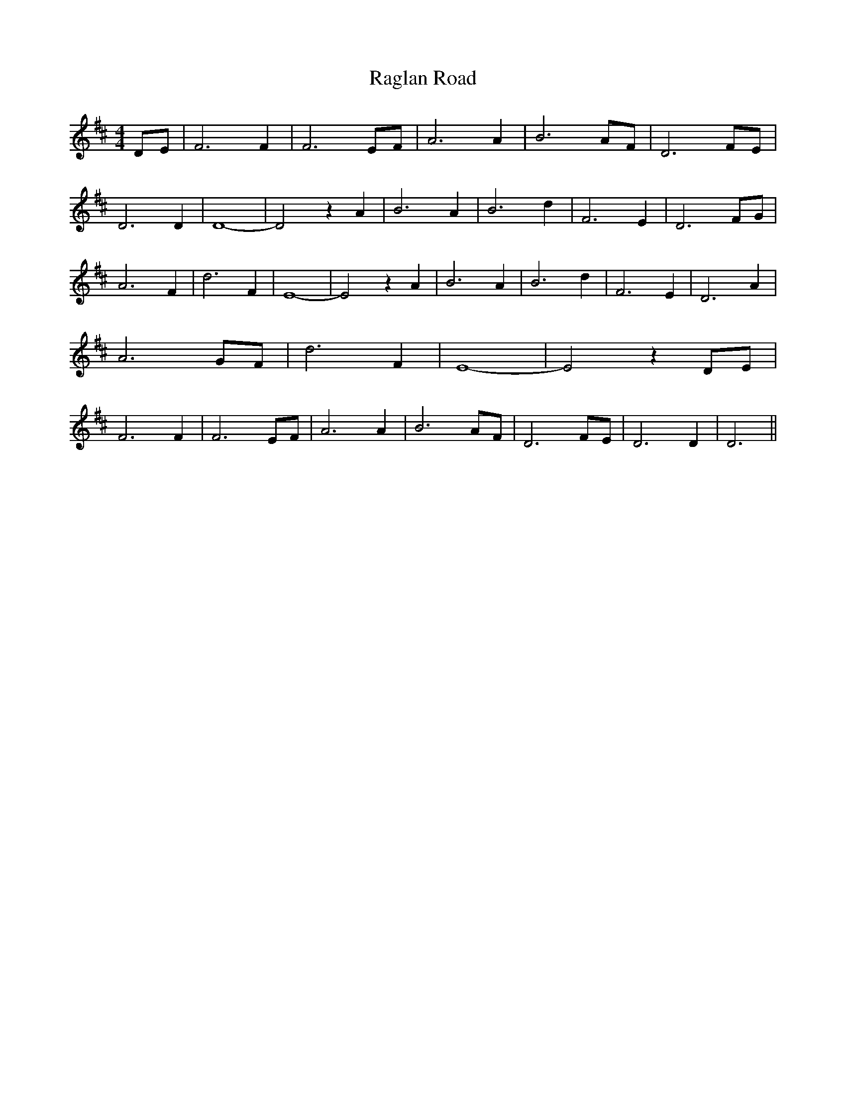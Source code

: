 % Generated more or less automatically by swtoabc by Erich Rickheit KSC
X:1
T:Raglan Road
M:4/4
L:1/2
K:D
D/4-E/4| F3/2 F/2| F3/2 E/4F/4| A3/2 A/2| B3/2A/4-F/4| D3/2F/4-E/4|\
 D3/2 D/2| D2-| D z/2 A/2| B3/2 A/2| B3/2 d/2| F3/2 E/2| D3/2F/4-G/4|\
 A3/2 F/2| d3/2 F/2| E2-| E z/2 A/2| B3/2 A/2| B3/2 d/2| F3/2 E/2|\
 D3/2 A/2| A3/2 G/4F/4| d3/2 F/2| E2-| E z/2 D/4E/4| F3/2 F/2| F3/2 E/4F/4|\
 A3/2 A/2| B3/2 A/4F/4| D3/2F/4-E/4| D3/2 D/2| D3/2||

